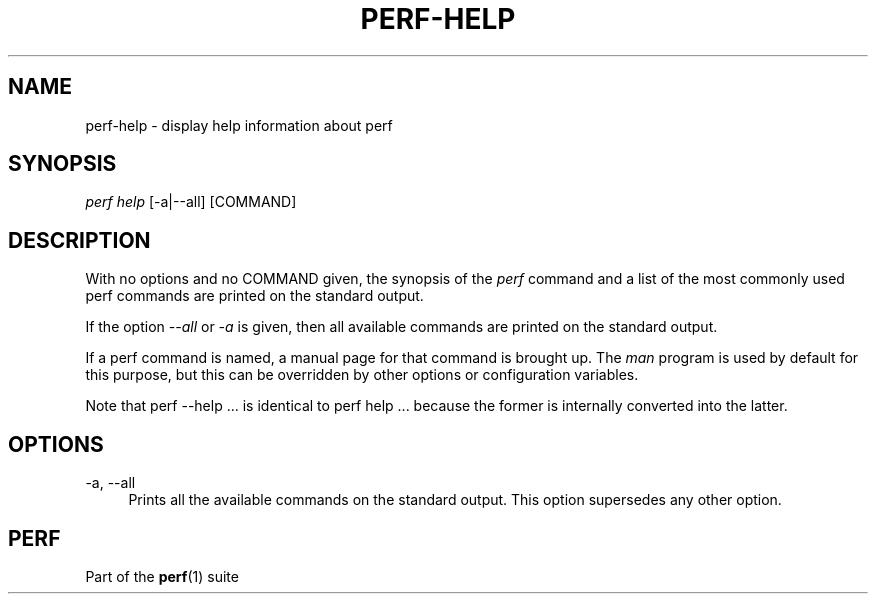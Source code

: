 '\" t
.\"     Title: perf-help
.\"    Author: [FIXME: author] [see http://docbook.sf.net/el/author]
.\" Generator: DocBook XSL Stylesheets v1.77.1 <http://docbook.sf.net/>
.\"      Date: 03/19/2013
.\"    Manual: perf Manual
.\"    Source: perf
.\"  Language: English
.\"
.TH "PERF\-HELP" "1" "03/19/2013" "perf" "perf Manual"
.\" -----------------------------------------------------------------
.\" * Define some portability stuff
.\" -----------------------------------------------------------------
.\" ~~~~~~~~~~~~~~~~~~~~~~~~~~~~~~~~~~~~~~~~~~~~~~~~~~~~~~~~~~~~~~~~~
.\" http://bugs.debian.org/507673
.\" http://lists.gnu.org/archive/html/groff/2009-02/msg00013.html
.\" ~~~~~~~~~~~~~~~~~~~~~~~~~~~~~~~~~~~~~~~~~~~~~~~~~~~~~~~~~~~~~~~~~
.ie \n(.g .ds Aq \(aq
.el       .ds Aq '
.\" -----------------------------------------------------------------
.\" * set default formatting
.\" -----------------------------------------------------------------
.\" disable hyphenation
.nh
.\" disable justification (adjust text to left margin only)
.ad l
.\" -----------------------------------------------------------------
.\" * MAIN CONTENT STARTS HERE *
.\" -----------------------------------------------------------------
.SH "NAME"
perf-help \- display help information about perf
.SH "SYNOPSIS"
.sp
\fIperf help\fR [\-a|\-\-all] [COMMAND]
.SH "DESCRIPTION"
.sp
With no options and no COMMAND given, the synopsis of the \fIperf\fR command and a list of the most commonly used perf commands are printed on the standard output\&.
.sp
If the option \fI\-\-all\fR or \fI\-a\fR is given, then all available commands are printed on the standard output\&.
.sp
If a perf command is named, a manual page for that command is brought up\&. The \fIman\fR program is used by default for this purpose, but this can be overridden by other options or configuration variables\&.
.sp
Note that perf \-\-help \&.\&.\&. is identical to perf help \&.\&.\&. because the former is internally converted into the latter\&.
.SH "OPTIONS"
.PP
\-a, \-\-all
.RS 4
Prints all the available commands on the standard output\&. This option supersedes any other option\&.
.RE
.SH "PERF"
.sp
Part of the \fBperf\fR(1) suite
